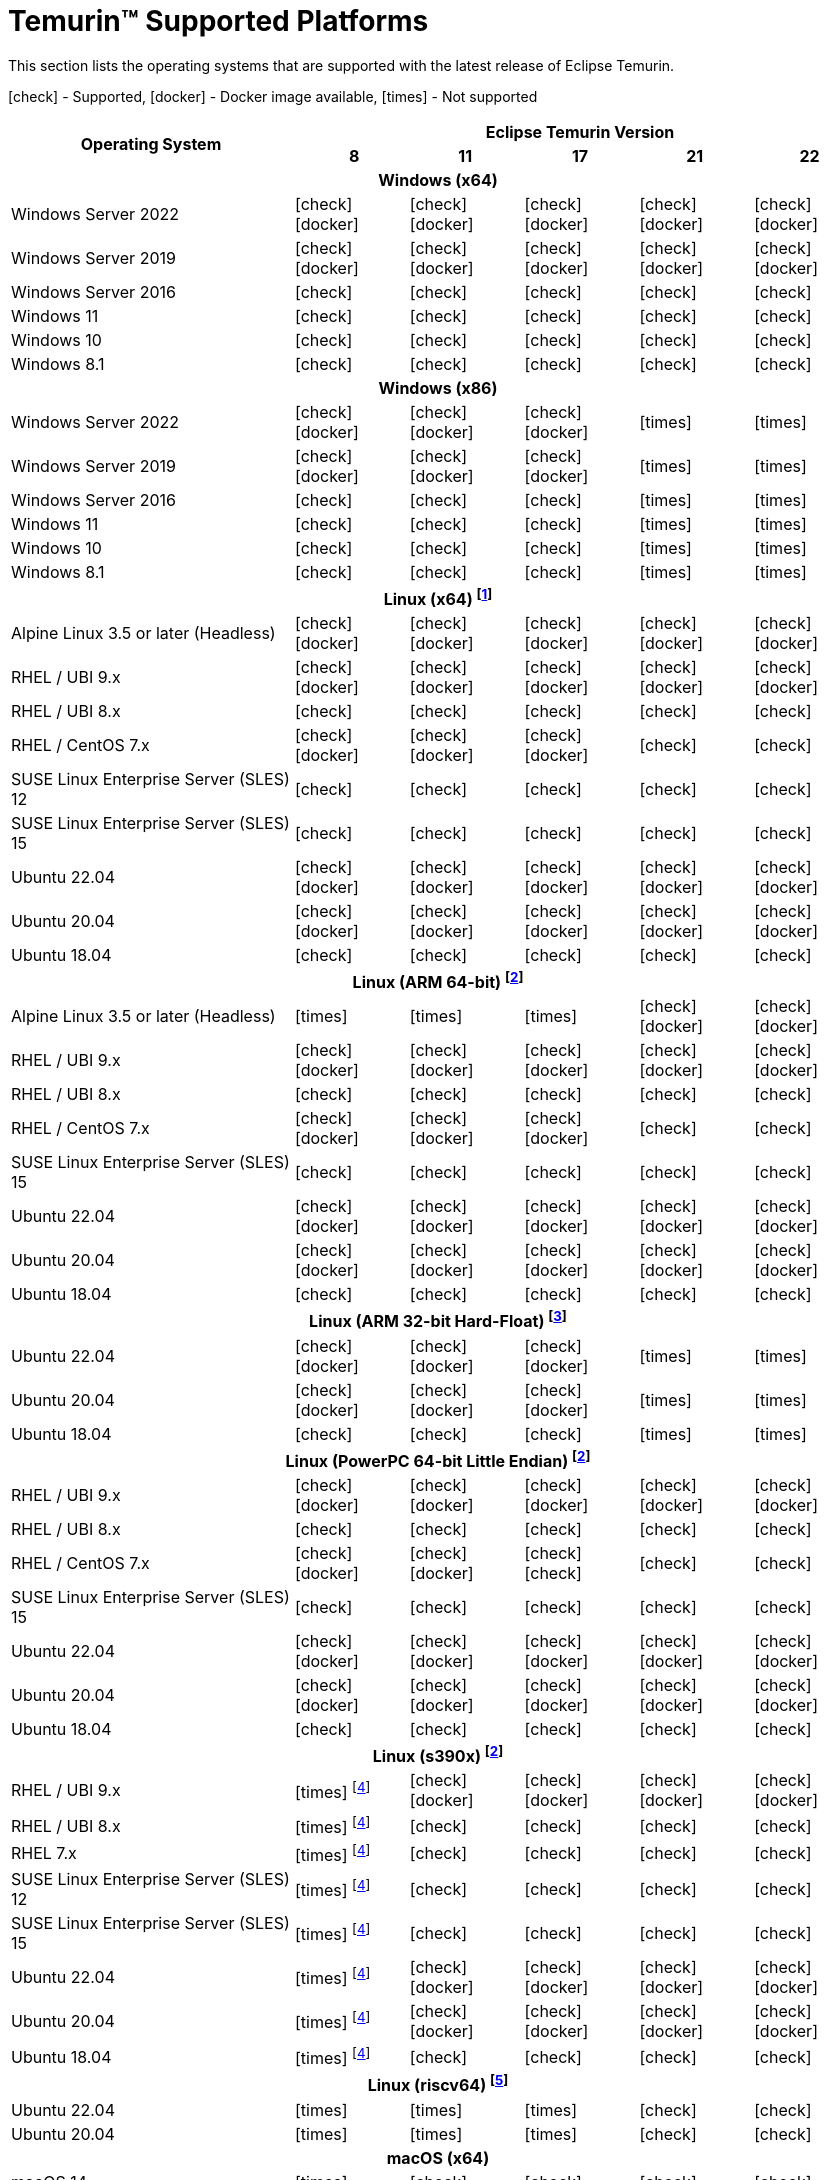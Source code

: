 = Temurin(TM) Supported Platforms
:page-authors: gdams, karianna, SueChaplain, sxa, KalyanJoseph, sxa555, ParkerM, hendrikebbers, aahlenst, MBoegers, luozhenyu, tellison, andrew-m-leonard, sophia-guo
:icons: font

[lead text-muted]
--
This section lists the operating systems that are supported with the latest release of Eclipse Temurin.

icon:check[] - Supported, icon:docker[] - Docker image available, icon:times[] - Not supported
--
[support-matrix]
--
[width="100%",cols="^.^5,^2,^2,^2,^2,^2",]
|===
.2+h|Operating System 5+h|Eclipse Temurin Version h|

{nbsp} 8 h|11 h|17 h|21 h|22
6+h| Windows (x64)
| Windows Server 2022 | icon:check[] icon:docker[] | icon:check[] icon:docker[] | icon:check[] icon:docker[] | icon:check[] icon:docker[] | icon:check[] icon:docker[]
| Windows Server 2019 | icon:check[] icon:docker[] | icon:check[] icon:docker[] | icon:check[] icon:docker[] | icon:check[] icon:docker[]| icon:check[] icon:docker[]
| Windows Server 2016 | icon:check[] | icon:check[] | icon:check[] | icon:check[] | icon:check[]
| Windows 11 | icon:check[] | icon:check[] | icon:check[] | icon:check[] | icon:check[]
| Windows 10 | icon:check[] | icon:check[] | icon:check[] | icon:check[] | icon:check[]
| Windows 8.1| icon:check[] | icon:check[] | icon:check[] | icon:check[] | icon:check[]

6+h| Windows (x86)
| Windows Server 2022 | icon:check[] icon:docker[] | icon:check[] icon:docker[] | icon:check[] icon:docker[] | icon:times[] | icon:times[]
| Windows Server 2019 | icon:check[] icon:docker[] | icon:check[] icon:docker[] | icon:check[] icon:docker[] | icon:times[] | icon:times[]
| Windows Server 2016 | icon:check[] | icon:check[] | icon:check[] | icon:times[] | icon:times[]
| Windows 11 | icon:check[] | icon:check[] | icon:check[] | icon:times[] | icon:times[]
| Windows 10 | icon:check[] | icon:check[] | icon:check[] | icon:times[] | icon:times[]
| Windows 8.1| icon:check[] | icon:check[] | icon:check[] | icon:times[] | icon:times[]

6+h| Linux (x64) footnote:[These builds should work on any distribution with glibc version 2.17 or higher. Versions up to 17 will work with glibc 2.12]
| Alpine Linux 3.5 or later (Headless) | icon:check[] icon:docker[] | icon:check[] icon:docker[] | icon:check[] icon:docker[] | icon:check[] icon:docker[] | icon:check[] icon:docker[]
| RHEL / UBI 9.x | icon:check[] icon:docker[] | icon:check[] icon:docker[] | icon:check[] icon:docker[] | icon:check[] icon:docker[] | icon:check[] icon:docker[]
| RHEL / UBI 8.x | icon:check[] | icon:check[] | icon:check[] | icon:check[] | icon:check[]
| RHEL / CentOS 7.x | icon:check[] icon:docker[] | icon:check[] icon:docker[] | icon:check[] icon:docker[] | icon:check[] | icon:check[]
| SUSE Linux Enterprise Server (SLES) 12 | icon:check[] | icon:check[] | icon:check[] | icon:check[] | icon:check[]
| SUSE Linux Enterprise Server (SLES) 15 | icon:check[] | icon:check[] | icon:check[] | icon:check[] | icon:check[]
| Ubuntu 22.04 | icon:check[] icon:docker[] | icon:check[] icon:docker[] | icon:check[] icon:docker[] | icon:check[] icon:docker[] | icon:check[] icon:docker[]
| Ubuntu 20.04 | icon:check[] icon:docker[] | icon:check[] icon:docker[] | icon:check[] icon:docker[] | icon:check[] icon:docker[] | icon:check[] icon:docker[]
| Ubuntu 18.04 | icon:check[] | icon:check[] | icon:check[] | icon:check[] | icon:check[]

6+h| Linux (ARM 64-bit) footnote:glibc217[These builds should work on any distribution with glibc version 2.17 or higher.]
| Alpine Linux 3.5 or later (Headless) | icon:times[] | icon:times[] | icon:times[] | icon:check[] icon:docker[] | icon:check[] icon:docker[] 
| RHEL / UBI 9.x | icon:check[] icon:docker[] | icon:check[] icon:docker[] | icon:check[] icon:docker[] | icon:check[] icon:docker[] | icon:check[] icon:docker[]
| RHEL / UBI 8.x | icon:check[] | icon:check[] | icon:check[] | icon:check[] | icon:check[]
| RHEL / CentOS 7.x | icon:check[] icon:docker[] | icon:check[] icon:docker[] | icon:check[] icon:docker[] | icon:check[] | icon:check[]
| SUSE Linux Enterprise Server (SLES) 15 | icon:check[] | icon:check[] | icon:check[] | icon:check[] | icon:check[]
| Ubuntu 22.04 | icon:check[] icon:docker[] | icon:check[] icon:docker[] | icon:check[] icon:docker[] | icon:check[] icon:docker[] | icon:check[] icon:docker[]
| Ubuntu 20.04 | icon:check[] icon:docker[] | icon:check[] icon:docker[] | icon:check[] icon:docker[] | icon:check[] icon:docker[] | icon:check[] icon:docker[]
| Ubuntu 18.04 | icon:check[] | icon:check[] | icon:check[] | icon:check[] | icon:check[]

6+h| Linux (ARM 32-bit Hard-Float) footnote:glibc223[These builds should work on any distribution with glibc version 2.23 or higher.]
| Ubuntu 22.04 | icon:check[] icon:docker[] | icon:check[] icon:docker[] | icon:check[] icon:docker[] | icon:times[] | icon:times[]
| Ubuntu 20.04 | icon:check[] icon:docker[] | icon:check[] icon:docker[] | icon:check[] icon:docker[] | icon:times[] | icon:times[]
| Ubuntu 18.04 | icon:check[] | icon:check[] | icon:check[] | icon:times[] | icon:times[]

6+h| Linux (PowerPC 64-bit Little Endian) footnote:glibc217[]
| RHEL / UBI 9.x | icon:check[] icon:docker[] | icon:check[] icon:docker[] | icon:check[] icon:docker[] | icon:check[] icon:docker[] | icon:check[] icon:docker[]
| RHEL / UBI 8.x | icon:check[] | icon:check[] | icon:check[] | icon:check[] | icon:check[]
| RHEL / CentOS 7.x | icon:check[] icon:docker[] | icon:check[] icon:docker[] | icon:check[] icon:check[] | icon:check[] | icon:check[]
| SUSE Linux Enterprise Server (SLES) 15 | icon:check[] | icon:check[] | icon:check[] | icon:check[] | icon:check[]
| Ubuntu 22.04 | icon:check[] icon:docker[] | icon:check[] icon:docker[] | icon:check[] icon:docker[] | icon:check[] icon:docker[] | icon:check[] icon:docker[]
| Ubuntu 20.04 | icon:check[] icon:docker[] | icon:check[] icon:docker[] | icon:check[] icon:docker[] | icon:check[] icon:docker[] | icon:check[] icon:docker[]
| Ubuntu 18.04 | icon:check[] | icon:check[] | icon:check[] | icon:check[] | icon:check[]

6+h| Linux (s390x) footnote:glibc217[]
| RHEL / UBI 9.x | icon:times[] footnote:nojit[JDK8 on s390x has no JIT so is unsupported.] | icon:check[] icon:docker[] | icon:check[] icon:docker[] | icon:check[] icon:docker[] | icon:check[] icon:docker[]
| RHEL / UBI 8.x | icon:times[] footnote:nojit[] | icon:check[] | icon:check[] | icon:check[] | icon:check[]
| RHEL 7.x | icon:times[] footnote:nojit[] | icon:check[] | icon:check[] | icon:check[] | icon:check[]
| SUSE Linux Enterprise Server (SLES) 12 | icon:times[] footnote:nojit[] | icon:check[] | icon:check[] | icon:check[] | icon:check[]
| SUSE Linux Enterprise Server (SLES) 15 | icon:times[] footnote:nojit[] | icon:check[] | icon:check[] | icon:check[] | icon:check[]
| Ubuntu 22.04 | icon:times[] footnote:nojit[] | icon:check[] icon:docker[] | icon:check[] icon:docker[] | icon:check[] icon:docker[] | icon:check[] icon:docker[]
| Ubuntu 20.04 | icon:times[] footnote:nojit[] | icon:check[] icon:docker[] | icon:check[] icon:docker[] | icon:check[] icon:docker[] | icon:check[] icon:docker[]
| Ubuntu 18.04 | icon:times[] footnote:nojit[] | icon:check[] | icon:check[] | icon:check[] | icon:check[]

6+h| Linux (riscv64) footnote:glibc231[These builds should work on any distribution with glibc version 2.31 or higher.]
| Ubuntu 22.04 | icon:times[] | icon:times[] | icon:times[] | icon:check[] | icon:check[]
| Ubuntu 20.04 | icon:times[] | icon:times[] | icon:times[] | icon:check[] | icon:check[]

6+h| macOS (x64)
| macOS 14 | icon:times[] | icon:check[] | icon:check[] | icon:check[] | icon:check[]
| macOS 13 | icon:check[] | icon:check[] | icon:check[] | icon:check[] | icon:check[]
| macOS 12 | icon:check[] | icon:check[] | icon:check[] | icon:check[] | icon:check[]
| macOS 11 | icon:check[] | icon:check[] | icon:check[] | icon:check[] | icon:check[]

6+h| macOS (Apple Silicon)
| macOS 14 | icon:times[] | icon:check[] | icon:check[] | icon:check[] | icon:check[]
| macOS 13 | icon:times[] | icon:check[] | icon:check[] | icon:check[] | icon:check[]
| macOS 12 | icon:times[] | icon:check[] | icon:check[] | icon:check[] | icon:check[]
| macOS 11 | icon:times[] | icon:check[] | icon:check[] | icon:check[] | icon:check[]

6+h| Solaris (x64 and Sparc)
| Solaris 11 | icon:check[] | icon:times[] | icon:times[] | icon:times[] | icon:times[]
| Solaris 10u11 | icon:check[] | icon:times[] | icon:times[] | icon:times[] | icon:times[]

6+h| AIX (PowerPC 64-bit Big Endian) footnote:aix71[AIX 7.1 is no longer supported. The last versions able to run on AIX 7.1 were 8u362, 11.0.18 and 17.0.8 ]
| AIX 7.2 | icon:check[] | icon:check[] | icon:check[] | icon:check[] | icon:times[]
|===
--

++++
<div class="text-center">
    <div class="btn-group">
        <a class="btn btn-primary m-3" href="/support">Support <i class="fa fa-arrow-circle-o-right" aria-hidden="true"></i></a>
        <a class="btn btn-secondary m-3" href="https://github.com/adoptium/adoptium-support/issues">Submit an Issue <i class="fa fa-arrow-circle-o-right" aria-hidden="true"></i></a>
    </div>
</div>
++++
